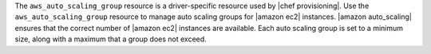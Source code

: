 .. The contents of this file may be included in multiple topics (using the includes directive).
.. The contents of this file should be modified in a way that preserves its ability to appear in multiple topics.

The ``aws_auto_scaling_group`` resource is a driver-specific resource used by |chef provisioning|. Use the ``aws_auto_scaling_group`` resource to manage auto scaling groups for |amazon ec2| instances. |amazon auto_scaling| ensures that the correct number of |amazon ec2| instances are available. Each auto scaling group is set to a minimum size, along with a maximum that a group does not exceed.
